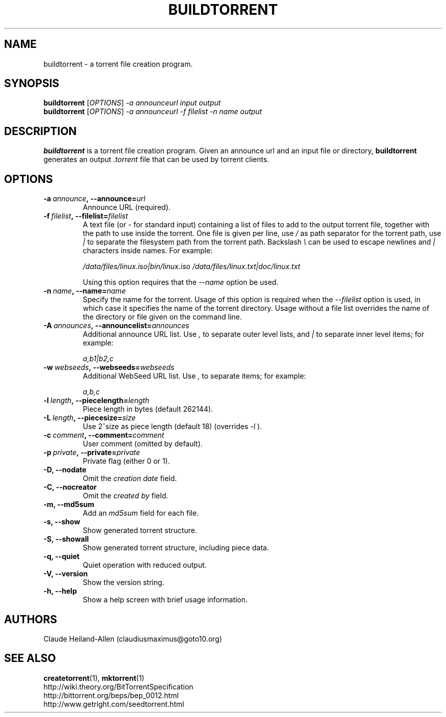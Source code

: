 .TH BUILDTORRENT "1" "January 2010" "0.8" "User Commands"
.SH NAME
buildtorrent \- a torrent file creation program.
.SH SYNOPSIS
.B buildtorrent
[\fIOPTIONS\fR] \fI\-a announceurl input output\fR
.RS 0
.B buildtorrent
[\fIOPTIONS\fR] \fI\-a announceurl \-f filelist \-n name output\fR
.RE
.SH DESCRIPTION
.B buildtorrent
is a torrent file creation program.
Given an announce url and an input file or directory,
.B buildtorrent
generates an output
.I .torrent
file that can be used by torrent clients.
.SH OPTIONS
.TP
.BI \-a\  announce ,\ \-\-announce= url
Announce URL (required).
.TP
.BI \-f\  filelist ,\ \-\-filelist= filelist
A text file (or
.I -
for standard input) containing a list of files to add to the output
torrent file, together with the path to use inside the torrent.  One
file is given per line, use
.I /
as path separator for the torrent path, use
.I |
to separate the filesystem path from the torrent path.  Backslash
.I \e
can be used to escape newlines and
.I |
characters inside names.  For example:
.P
.RS
.I /data/files/linux.iso|bin/linux.iso
.I /data/files/linux.txt|doc/linux.txt
.RE
.P
.RS
Using this option requires that the
.I \-\-name
option be used.
.RE
.TP
.BI \-n\  name ,\ \-\-name= name
Specify the name for the torrent.  Usage of this option is required when the
.I \-\-filelist
option is used, in which case it specifies the name of the torrent directory.
Usage without a file list overrides the name of the directory or file given
on the command line.
.TP
.BI \-A\  announces ,\ \-\-announcelist= announces
Additional announce URL list.  Use
.I ,
to separate outer level lists, and
.I |
to separate inner level items; for example:
.P
.RS
.I a,b1|b2,c
.RE
.TP
.BI \-w\  webseeds ,\ \-\-webseeds= webseeds
Additional WebSeed URL list.  Use
.I ,
to separate items; for example:
.P
.RS
.I a,b,c
.RE
.TP
.BI \-l\  length ,\ \-\-piecelength= length
Piece length in bytes (default 262144).
.TP
.BI \-L\  length ,\ \-\-piecesize= size
Use 2^size as piece length (default 18) (overrides
.I \-l
).
.TP
.BI \-c\  comment ,\ \-\-comment= comment
User comment (omitted by default).
.TP
.BI \-p\  private ,\ \-\-private= private
Private flag (either 0 or 1).
.TP
.B \-D, \-\-nodate
Omit the
.I creation date
field.
.TP
.B \-C, \-\-nocreator
Omit the
.I created by
field.
.TP
.B \-m, \-\-md5sum
Add an
.I md5sum
field for each file.
.TP
.B \-s, \-\-show
Show generated torrent structure.
.TP
.B \-S, \-\-showall
Show generated torrent structure, including piece data.
.TP
.B \-q, \-\-quiet
Quiet operation with reduced output.
.TP
.B \-V, \-\-version
Show the version string.
.TP
.B \-h, \-\-help
Show a help screen with brief usage information.
.SH AUTHORS
Claude Heiland-Allen (claudiusmaximus@goto10.org)
.SH SEE ALSO
.BR createtorrent (1),
.BR mktorrent (1)
.RS 0
http://wiki.theory.org/BitTorrentSpecification
.RS 0
http://bittorrent.org/beps/bep\_0012.html
.RS 0
http://www.getright.com/seedtorrent.html
